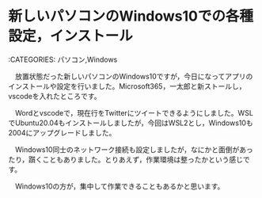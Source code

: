 * 新しいパソコンのWindows10での各種設定，インストール

:CATEGORIES: パソコン,Windows

　放置状態だった新しいパソコンのWindows10ですが，今日になってアプリのインストールや設定を行いました。Microsoft365，一太郎と新ストールし，vscodeを入れたところです。

　Wordとvscodeで，現在行をTwitterにツイートできるようにしました。WSLでUbuntu20.04もインストールしましたが，今回はWSL2とし，Windows10も2004にアップグレードしました。

　Windows10同士のネットワーク接続も設定しましたが，なにかと面倒があったり，躓くこともありました。とりあえず，作業環境は整ったかという感じです。

　Windows10の方が，集中して作業できることもあるかと思います。

* 
